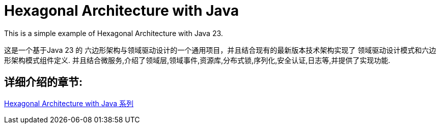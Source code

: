 # Hexagonal Architecture with Java

This is a simple example of Hexagonal Architecture with Java 23.

这是一个基于Java 23 的 六边形架构与领域驱动设计的一个通用项目，并且结合现有的最新版本技术架构实现了 领域驱动设计模式和六边形架构模式组件定义.
并且结合微服务,介绍了领域层,领域事件,资源库,分布式锁,序列化,安全认证,日志等,并提供了实现功能.

== 详细介绍的章节:

https://www.iokays.com/docs/hexagonal-architecture-with-java[Hexagonal Architecture with Java 系列]

